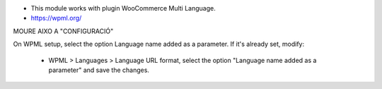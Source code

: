 * This module works with plugin WooCommerce Multi Language.
* https://wpml.org/


MOURE AIXO A "CONFIGURACIÓ"

On WPML setup, select the option Language name added as a parameter.
If it's already set, modify:
  - WPML > Languages > Language URL format, select the option "Language name added as a parameter" and save the changes.
